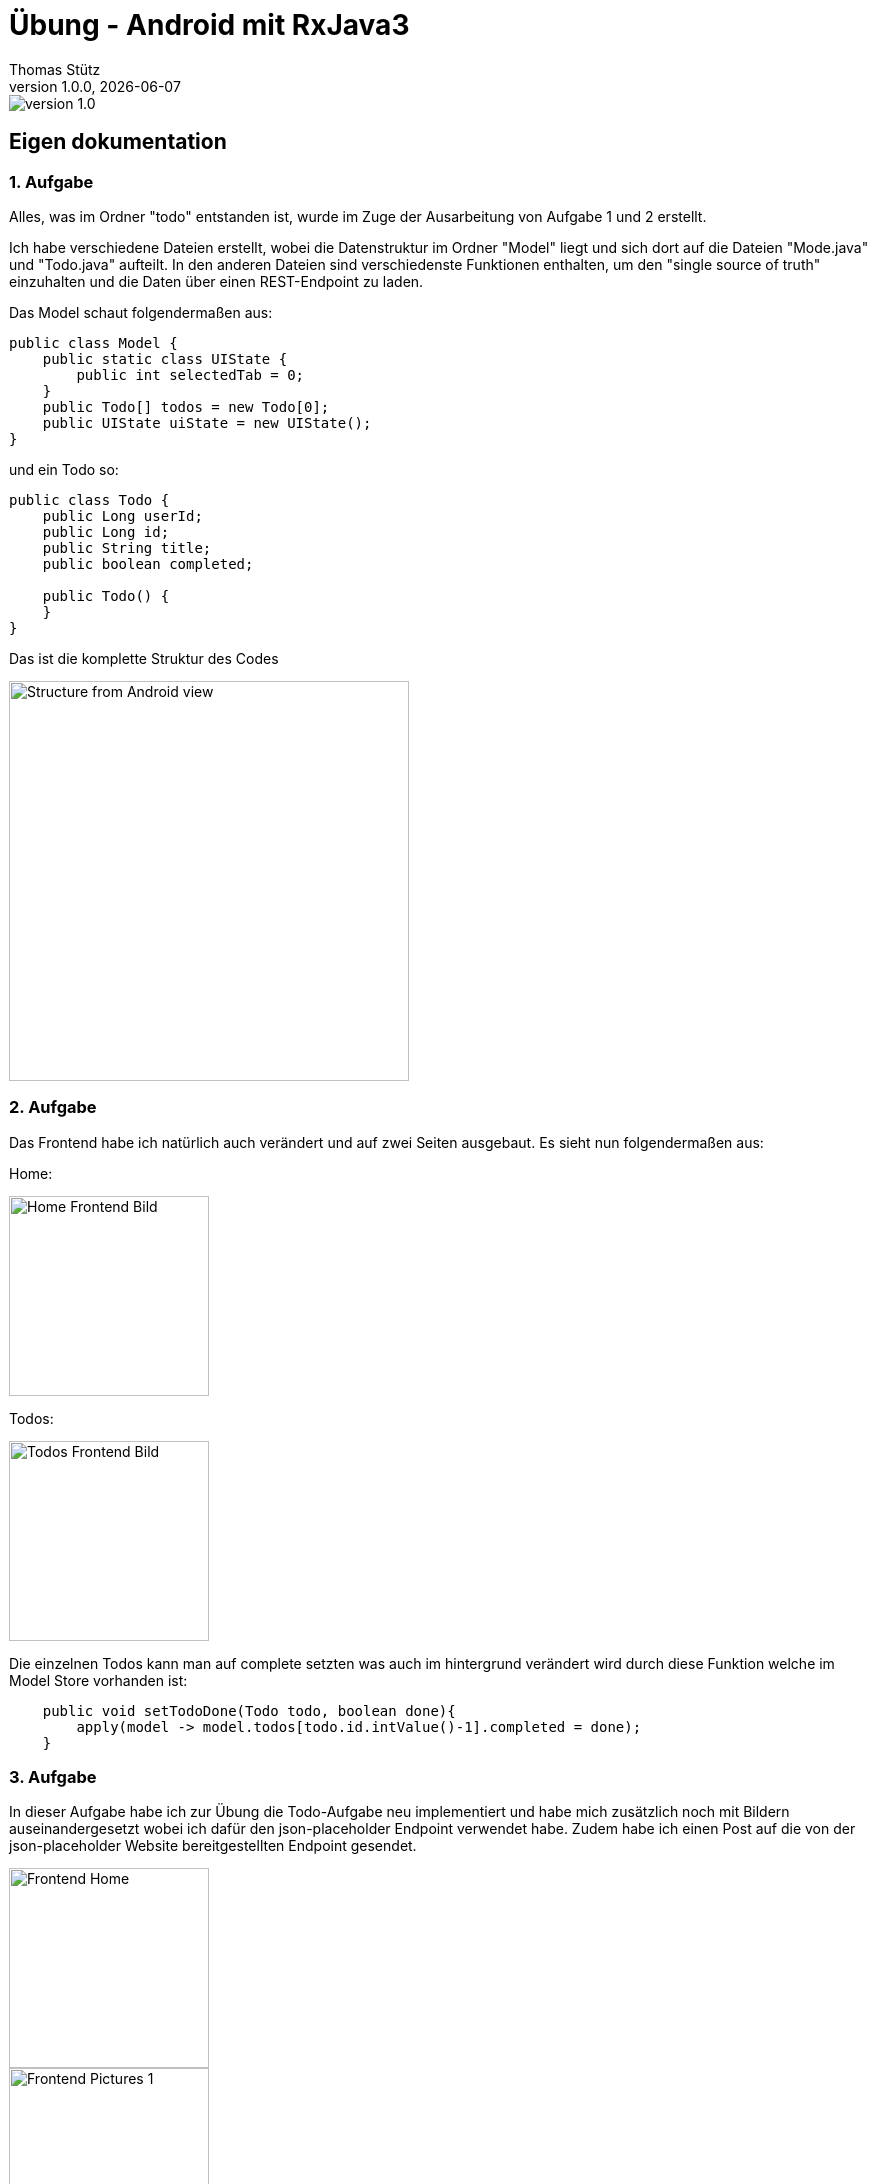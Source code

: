 = Übung - Android mit RxJava3
Thomas Stütz
1.0.0, {docdate}
:imagesdir: img
:icons: font
:sectnums:    // Nummerierung der Überschriften / section numbering
//:toc:
// :toclevels: 1
:experimental:
//https://gist.github.com/dcode/0cfbf2699a1fe9b46ff04c41721dda74?permalink_comment_id=3948218
ifdef::env-github[]
:tip-caption: :bulb:
:note-caption: :information_source:
:important-caption: :heavy_exclamation_mark:
:caution-caption: :fire:
:warning-caption: :warning:
endif::[]

image::https://img.shields.io/badge/version-1.0.0-blue[]


[sidcrete]
== Eigen dokumentation

=== 1. Aufgabe
Alles, was im Ordner "todo" entstanden ist, wurde im Zuge der Ausarbeitung von Aufgabe 1 und 2 erstellt.

Ich habe verschiedene Dateien erstellt, wobei die Datenstruktur im Ordner "Model" liegt und sich dort auf die Dateien "Mode.java" und "Todo.java" aufteilt. In den anderen Dateien sind verschiedenste Funktionen enthalten, um den "single source of truth" einzuhalten und die Daten über einen REST-Endpoint zu laden.

Das Model schaut folgendermaßen aus:
[source,java]
----
public class Model {
    public static class UIState {
        public int selectedTab = 0;
    }
    public Todo[] todos = new Todo[0];
    public UIState uiState = new UIState();
}

----

und ein Todo so:
[source,java]
----
public class Todo {
    public Long userId;
    public Long id;
    public String title;
    public boolean completed;

    public Todo() {
    }
}
----
Das ist die komplette Struktur des Codes

image::Structure.png[Structure from Android view, 400]

=== 2. Aufgabe
Das Frontend habe ich natürlich auch verändert und auf zwei Seiten ausgebaut. Es sieht nun folgendermaßen aus:

Home:

image::Frontend-Home.png[Home Frontend Bild,200]
Todos:

image::Frontend-Todos.png[Todos Frontend Bild,200]

Die einzelnen Todos kann man auf complete setzten was auch im hintergrund verändert wird durch diese Funktion welche im Model Store vorhanden ist:
[source,java]
----
    public void setTodoDone(Todo todo, boolean done){
        apply(model -> model.todos[todo.id.intValue()-1].completed = done);
    }
----

=== 3. Aufgabe
In dieser Aufgabe habe ich zur Übung die Todo-Aufgabe neu implementiert und habe mich zusätzlich noch mit Bildern auseinandergesetzt wobei ich dafür den json-placeholder Endpoint verwendet habe. Zudem habe ich einen Post auf die von der json-placeholder Website bereitgestellten Endpoint gesendet.


image::trainingProject/Frontend-Home.png[Frontend Home,200]
image::trainingProject/Frontend-Pictures1.png[Frontend Pictures 1,200]
image::trainingProject/Frontend-Pictures2.png[Frontend Pictures 2,200]
image::trainingProject/Frontend-Todos.png[Frontend Todos,200]
image::trainingProject/Frontend-Posts.png[Frontend Posts,200]

[sidcrete]
== Dokumentation

* Dokumentieren Sie hier grob Ihre durchgeführten Arbeiten, mit

** Datenmodell
** Screenshots und
** textuelle Übersicht über die erledigten Aufgaben.
** Ev. Links zu den einzelnen Teilen

IMPORTANT: Ziel ist es, dass die von Ihnen geleistete Arbeit auch "gefunden" und korrekt bewertet wird.

== Aufgabe - Erstellen Sie das Basisprojekt

* Erstellen Sie in diesem Repo ein Android-Projekt im Verzeichnis `todo`.

* Verwenden Sie hierzu als Arbeitsanleitung folgendes Tutorial https://htl-leonding-college.github.io/android-reactive-java-todo[Android Lab: Reactive App with Java^]


== Aufgabe - Überarbeiten Sie das Frontend

* Erstellen Sie ein eigenes Frontend mit Übersichtsseite und Detailseite.
** https://developer.android.com/develop/ui/compose/components[Material components in Compose^]
** https://www.composables.com/[Discover every Jetpack Compose Component in one place^]

* Versuchen Sie bei der Gestaltung die UI-Gestaltungsprinzipien einzuhalten:

** https://maze.co/collections/ux-ui-design/ui-design-principles/[The 6 key principles of UI design^]
** https://medium.com/@NALSengineering/10-principles-in-ui-design-enhancing-user-experience-through-practical-examples-9d519e91b515[10 Principles in UI Design: Enhancing User Experience through Practical Examples^]
** https://hackernoon.com/10-essential-mobile-app-ui-design-principles-for-building-outstanding-apps[10 Essential Mobile App UI Design Principles for Building Outstanding Apps^]

== Aufgabe - Android-Projekt mit mehreren Entitäten

* Erstellen Sie ein neues Android-Projekt mit mehreren Entitäten und auch mit DTOs

** REST-Service-Client
** Business Logik mit RxJava
** Ausgabe der Daten auf UI (Jetpack Compose)

* Verwenden Sie hierzu ein neues Unterverzeichnis.
